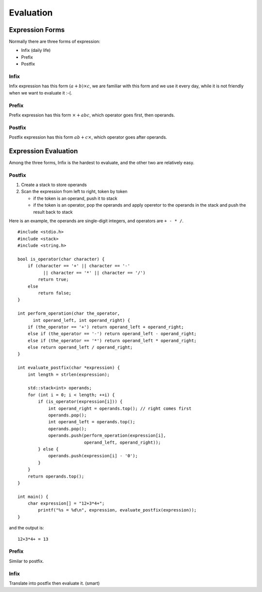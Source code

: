 
Evaluation
============

------------------
Expression Forms
------------------

Normally there are three forms of expression:

- Infix (daily life)
- Prefix
- Postfix

^^^^^^^^^^^^^^^^^^^^^
Infix
^^^^^^^^^^^^^^^^^^^^^

Infix expression has this form :math:`(a + b) \times c`, we are familiar with
this form and we use it every day, while it is not friendly when we want to
evaluate it :-(.

^^^^^^^^^^^^^^^^^^^^^
Prefix
^^^^^^^^^^^^^^^^^^^^^

Prefix expression has this form :math:`\times + a b c`, which operator goes
first, then operands.

^^^^^^^^^^^^^^^^^^^^^
Postfix
^^^^^^^^^^^^^^^^^^^^^

Postfix expression has this form :math:`a b + c \times`, which operator goes
after operands.

----------------------
Expression Evaluation
----------------------

Among the three forms, Infix is the hardest to evaluate, and the other two
are relatively easy.

^^^^^^^^
Postfix
^^^^^^^^

1. Create a stack to store operands
2. Scan the expression from left to right, token by token

   - if the token is an operand, push it to stack
   - if the token is an operator, pop the operands and
     apply operetor to the operands in the stack and
     push the result back to stack

Here is an example, the operands are single-digit integers, and operators are ``+ - * /``.

::

  #include <stdio.h>
  #include <stack>
  #include <string.h>

  bool is_operator(char character) {
      if (character == '+' || character == '-'
            || character == '*' || character == '/')
          return true;
      else
          return false;
  }

  int perform_operation(char the_operator,
        int operand_left, int operand_right) {
      if (the_operator == '+') return operand_left + operand_right;
      else if (the_operator == '-') return operand_left - operand_right;
      else if (the_operator == '*') return operand_left * operand_right;
      else return operand_left / operand_right;
  }

  int evaluate_postfix(char *expression) {
      int length = strlen(expression);

      std::stack<int> operands;
      for (int i = 0; i < length; ++i) {
          if (is_operator(expression[i])) {
              int operand_right = operands.top(); // right comes first
              operands.pop();
              int operand_left = operands.top();
              operands.pop();
              operands.push(perform_operation(expression[i],
                            operand_left, operand_right));
          } else {
              operands.push(expression[i] - '0');
          }
      }
      return operands.top();
  }

  int main() {
      char expression[] = "12+3*4+";
  	  printf("%s = %d\n", expression, evaluate_postfix(expression));
  }

and the output is::

  12+3*4+ = 13

^^^^^^^^^^
Prefix
^^^^^^^^^^

Similar to postfix.

^^^^^^^^^^
Infix
^^^^^^^^^^
Translate into postfix then evaluate it. (smart)
